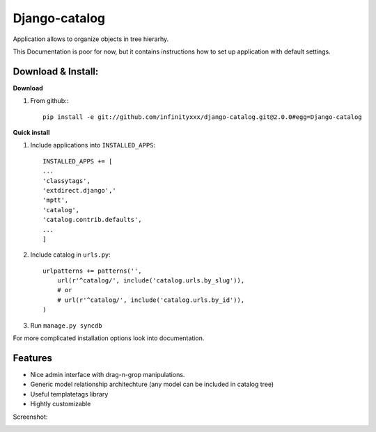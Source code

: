 ================
Django-catalog
================

Application allows to organize objects in tree hierarhy.

This Documentation is poor for now, but it contains instructions 
how to set up application with default settings. 

Download & Install:
--------------------

**Download**

#) From github:::

    pip install -e git://github.com/infinityxxx/django-catalog.git@2.0.0#egg=Django-catalog

**Quick install**

#) Include applications into ``INSTALLED_APPS``::

    INSTALLED_APPS += [
    ...
    'classytags',
    'extdirect.django','
    'mptt',
    'catalog',
    'catalog.contrib.defaults',
    ...
    ]    

#) Include catalog in ``urls.py``::

    urlpatterns += patterns('',
        url(r'^catalog/', include('catalog.urls.by_slug')),
        # or 
        # url(r'^catalog/', include('catalog.urls.by_id')),
    )

#) Run ``manage.py syncdb``

For more complicated installation options look into documentation.

Features
---------

* Nice admin interface with drag-n-grop manipulations.
* Generic model relationship architechture (any model can be included in catalog tree)
* Useful templatetags library
* Hightly customizable


Screenshot:

|catalog-admin|

.. |catalog-admin|  image:: http://github.com/redsolution/django-catalog/raw/2.0.0/docs/admin-screenshot.png

